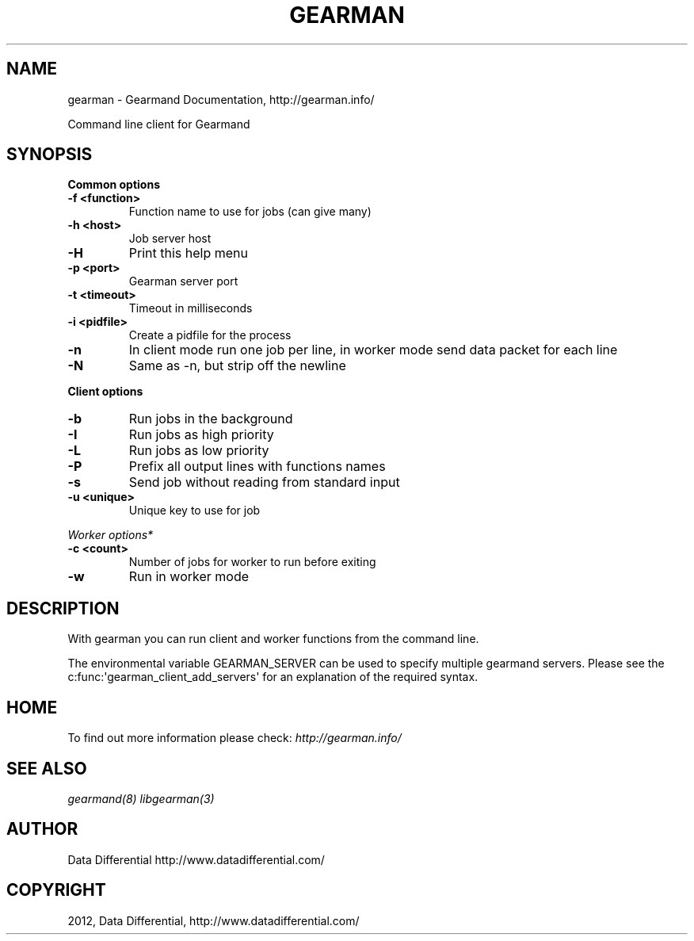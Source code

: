 .TH "GEARMAN" "1" "September 07, 2012" "1.1.0" "Gearmand"
.SH NAME
gearman \- Gearmand Documentation, http://gearman.info/
.
.nr rst2man-indent-level 0
.
.de1 rstReportMargin
\\$1 \\n[an-margin]
level \\n[rst2man-indent-level]
level margin: \\n[rst2man-indent\\n[rst2man-indent-level]]
-
\\n[rst2man-indent0]
\\n[rst2man-indent1]
\\n[rst2man-indent2]
..
.de1 INDENT
.\" .rstReportMargin pre:
. RS \\$1
. nr rst2man-indent\\n[rst2man-indent-level] \\n[an-margin]
. nr rst2man-indent-level +1
.\" .rstReportMargin post:
..
.de UNINDENT
. RE
.\" indent \\n[an-margin]
.\" old: \\n[rst2man-indent\\n[rst2man-indent-level]]
.nr rst2man-indent-level -1
.\" new: \\n[rst2man-indent\\n[rst2man-indent-level]]
.in \\n[rst2man-indent\\n[rst2man-indent-level]]u
..
.\" Man page generated from reStructeredText.
.
.sp
Command line client for Gearmand
.SH SYNOPSIS
.sp
\fBCommon options\fP
.INDENT 0.0
.TP
.B \-f <function>
Function name to use for jobs (can give many)
.UNINDENT
.INDENT 0.0
.TP
.B \-h <host>
Job server host
.UNINDENT
.INDENT 0.0
.TP
.B \-H
Print this help menu
.UNINDENT
.INDENT 0.0
.TP
.B \-p <port>
Gearman server port
.UNINDENT
.INDENT 0.0
.TP
.B \-t <timeout>
Timeout in milliseconds
.UNINDENT
.INDENT 0.0
.TP
.B \-i <pidfile>
Create a pidfile for the process
.UNINDENT
.INDENT 0.0
.TP
.B \-n
In client mode run one job per line, in worker mode send data packet for each line
.UNINDENT
.INDENT 0.0
.TP
.B \-N
Same as \-n, but strip off the newline
.UNINDENT
.sp
\fBClient options\fP
.INDENT 0.0
.TP
.B \-b
Run jobs in the background
.UNINDENT
.INDENT 0.0
.TP
.B \-I
Run jobs as high priority
.UNINDENT
.INDENT 0.0
.TP
.B \-L
Run jobs as low priority
.UNINDENT
.INDENT 0.0
.TP
.B \-P
Prefix all output lines with functions names
.UNINDENT
.INDENT 0.0
.TP
.B \-s
Send job without reading from standard input
.UNINDENT
.INDENT 0.0
.TP
.B \-u <unique>
Unique key to use for job
.UNINDENT
.sp
\fIWorker options*\fP
.INDENT 0.0
.TP
.B \-c <count>
Number of jobs for worker to run before exiting
.UNINDENT
.INDENT 0.0
.TP
.B \-w
Run in worker mode
.UNINDENT
.SH DESCRIPTION
.sp
With gearman you can run client and worker functions from the command line.
.sp
The environmental variable GEARMAN_SERVER can be used to specify multiple gearmand servers. Please see the c:func:\(aqgearman_client_add_servers\(aq for an explanation of the required syntax.
.SH HOME
.sp
To find out more information please check:
\fI\%http://gearman.info/\fP
.SH SEE ALSO
.sp
\fIgearmand(8)\fP \fIlibgearman(3)\fP
.SH AUTHOR
Data Differential http://www.datadifferential.com/
.SH COPYRIGHT
2012, Data Differential, http://www.datadifferential.com/
.\" Generated by docutils manpage writer.
.\" 
.
